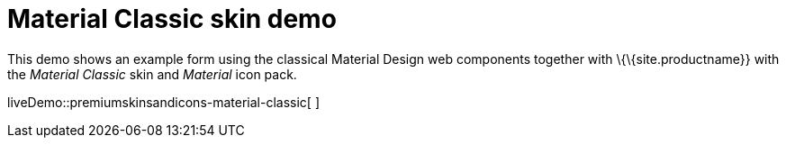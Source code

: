 = Material Classic skin demo

:title_nav: Material Classic Demo

:description: Material Classic Demo
:keywords: skin skins icon icons material customize theme

This demo shows an example form using the classical Material Design web components together with \{\{site.productname}} with the _Material Classic_ skin and _Material_ icon pack.

liveDemo::premiumskinsandicons-material-classic[ ]
